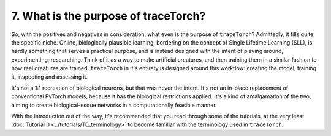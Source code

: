7. What is the purpose of traceTorch?
=====================================

So, with the positives and negatives in consideration, what even is the purpose of ``traceTorch``? Admittedly, it fills
quite the specific niche. Online, biologically plausible learning, bordering on the concept of Single Lifetime Learning
(SLL), is hardly something that serves a practical purpose, and is instead designed with the intent of playing around,
experimenting, researching. Think of it as a way to make artificial creatures, and then training them in a similar
fashion to how real creatures are trained. ``traceTorch`` in it's entirety is designed around this workflow:
creating the model, training it, inspecting and assessing it.

It's not a 1:1 recreation of biological neurons, but that was never the intent. It's not an in-place replacement of
conventional PyTorch models, because it has the biological restrictions applied. It's a kind of amalgamation of the two,
aiming to create biological-esque networks in a computationally feasible manner.

With the introduction out of the way, it's recommended that you read through some of the tutorials, at the very least
:doc:`Tutorial 0 <../tutorials/T0_terminology>` to become familiar with the terminology used in ``traceTorch``.



